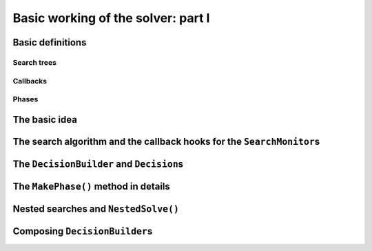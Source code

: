 
.. highlight:: cpp

..  _basic_workingI:

Basic working of the solver: part I
-----------------------------------

..  only:: draft

    Basically, the CP solver consists of three main components:
    
    * the **search algorithm** that permits to traverse the search tree and to call the callbacks at the right moments;
    * the **Trail** that is responsible for reversibility (when backtracking, you have to restore the previous states) and
    * the **Queue** where the propagation takes place thanks to the ``Demon``\s.

    In this section, we only discuss the search algorithm.
    
    We present a simplified version of the main search algorithm. Although far from being 
    complete, it gathers all the necessary basic elements and allows you to understand
    when some of the callbacks of the ``SearchMonitor``\s are called.
    
    ..  warning::
    
        We describe a simplified version of the main loop of the search algorithm.
        
    The real implementation is more complex (and a little bit different!) and deals with other cases not mentioned here 
    (especially nested searches and restarting the search).

Basic definitions
^^^^^^^^^^^^^^^^^^^^^^^^^^^^^^

..  only:: draft

    We need...

Search trees
""""""""""""
..  only:: draft

    A search tree [#search_tree_not_BST]_ represents the search space that the search algorithm will, implicitly or explicitly, 
    traverse or explore if you prefer. Each node of the tree corresponds to a state of the search. 

    ..  [#] Not to be confused with a binary search tree (BST) used to store ordered sets.

    ..  topic:: What exactly is a *search tree*?
    
        A *search tree* is more a concept than a real object. It is made of nodes but these nodes don't have to exist
        and can be (and most of them will be) virtual. Sometimes we use the term *search tree* to denote the whole search 
        space, sometimes to denote only the visited nodes during a search or a part of the search space.
    


Callbacks 
""""""""""""""""""""""""""""""""""""
..  only:: draft

    To customize the search, we use **callbacks** ...

    ..  topic:: What is a *callback*?

        What is a callback?

Phases 
"""""""

The basic idea
^^^^^^^^^^^^^^^



The search algorithm and the callback hooks for the ``SearchMonitor``\s
^^^^^^^^^^^^^^^^^^^^^^^^^^^^^^^^^^^^^^^^^^^^^^^^^^^^^^^^^^^^^^^^^^^^^^^^^
..  only:: draft


    
    We use exceptions in our simplified version while the actual implementation uses
    the more efficient (and cryptic) ``setjmp - longjmp`` mechanism.

The ``DecisionBuilder`` and ``Decision``\s
^^^^^^^^^^^^^^^^^^^^^^^^^^^^^^^^^^^^^^^^^^^^

The ``MakePhase()`` method in details
^^^^^^^^^^^^^^^^^^^^^^^^^^^^^^^^^^^^^^

Nested searches and ``NestedSolve()``
^^^^^^^^^^^^^^^^^^^^^^^^^^^^^^^^^^^^^^

Composing ``DecisionBuilder``\s
^^^^^^^^^^^^^^^^^^^^^^^^^^^^^^^^
